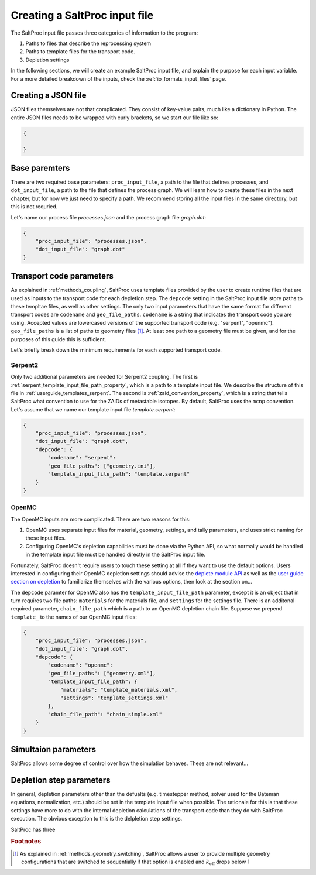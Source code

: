 .. _userguide_input:

Creating a SaltProc input file
==============================

The SaltProc input file passes three categories of information to the program:

1. Paths to files that describe the reprocessing system
2. Paths to template files for the transport code.
3. Depletion settings

In the following sections, we will create an example SaltProc input file, and
explain the purpose for each input variable. For a more detailed breakdown of
the inputs, check the :ref:`io_formats_input_files` page.

Creating a JSON file
--------------------
JSON files themselves are not that complicated. They consist of key-value pairs,
much like a dictionary in Python. The entire JSON files needs to be wrapped with curly brackets, so we start our file like so:

.. code-block:: json

   {

   }


Base paremters
-------------------
There are two required base parameters: ``proc_input_file``, a path to the file
that defines processes, and ``dot_input_file``, a path to the file that defines
the process graph. We will learn how to create these files in the next chapter,
but for now we just need to specify a path. We recommend storing all the input
files in the same directory, but this is not requried.

Let's name our process file `processes.json` and the process graph file `graph.dot`:

.. code-block:: json

   {
       "proc_input_file": "processes.json",
       "dot_input_file": "graph.dot"
   }


Transport code parameters
-------------------------
As explained in :ref:`methods_coupling`, SaltProc uses template files provided
by the user to create runtime files that are used as inputs to the transport
code for each depletion step. The ``depcode`` setting in the SaltProc input file
store paths to these templtae files, as well as other settings. The only two
input parameters that have the same format for different transport codes are
``codename`` and ``geo_file_paths``. ``codename`` is a string that indicates the
transport code you are using. Accepted values are lowercased versions of the
supported transport code (e.g. "serpent", "openmc"). ``geo_file_paths`` is a
list of paths to geometry files [#f1]_. At least one path to a geometry file must
be given, and for the purposes of this guide this is sufficient.

Let's briefly break down the minimum requirements for each supported transport
code.

Serpent2
~~~~~~~~
Only two additional parameters are needed for Serpent2 coupling. The first is 
:ref:`serpent_template_input_file_path_property`, which is a path to a template
input file. We describe the structure of this file in :ref:`userguide_templates_serpent`.
The second is :ref:`zaid_convention_property`, which is a string that tells SaltProc what
convention to use for the ZAIDs of metastable isotopes. By default, SaltProc
uses the ``mcnp`` convention. 
Let's
assume that we name our template input file `template.serpent`:

.. code-block:: json

   {
       "proc_input_file": "processes.json",
       "dot_input_file": "graph.dot",
       "depcode": {
           "codename": "serpent":
           "geo_file_paths": ["geometry.ini"],
           "template_input_file_path": "template.serpent"
       }
   }


OpenMC
~~~~~~
The OpenMC inputs are more complicated. There are two reasons for this:

1. OpenMC uses separate input files for material, geometry, settings, and tally parameters, and uses strict naming for these input files.
2. Configuring OpenMC's depletion capabilities must be done via the Python API, so what normally would be handled in the template input file must be handled directly in the SaltProc input file.

Fortunately, SaltProc doesn't require users to touch these setting at all if
they want to use the default options. Users interested in configuring their
OpenMC depletion settings should advise the `deplete module API`_ as well as the
`user guide section on depletion`_ to familiarize themselves with the various
options, then look at the section on...

The ``depcode`` paramter for OpenMC also has the ``template_input_file_path``
parameter, except it is an object that in turn requires two file paths:
``materials`` for the materials file, and ``settings`` for the settings file.
There is an additonal required parameter, ``chain_file_path`` which is a path to
an OpenMC depletion chain file. Suppose we prepend ``template_`` to the names of
our OpenMC input files:

.. code-block:: json

   {
       "proc_input_file": "processes.json",
       "dot_input_file": "graph.dot",
       "depcode": {
           "codename": "openmc":
           "geo_file_paths": ["geometry.xml"],
           "template_input_file_path": {
               "materials": "template_materials.xml",
               "settings": "template_settings.xml"
           },
           "chain_file_path": "chain_simple.xml"
       }
   }


.. _deplete module API: https://docs.openmc.org/en/stable/pythonapi/deplete.html
.. _user guide section on depletion: https://docs.openmc.org/en/stable/usersguide/depletion.html


Simultaion parameters
---------------------
SaltProc allows some degree of control over how the simulation behaves. These are not relevant...

Depletion step parameters
-------------------------
In general, depletion parameters other than the defualts (e.g. timestepper
method, solver used for the Bateman equations, normalization, etc.) should be
set in the template input file when possible. The rationale for this is that
these settings have more to do with the internal depletion calculations of the transport code than they do with SaltProc execution. The obvious  exception to this is the delpletion step settings. 

SaltProc has three 



.. rubric:: Footnotes

.. [#f1] As explained in :ref:`methods_geometry_switching`, SaltProc allows a user to provide multiple geometry configurations that are switched to sequentially if that option is enabled and :math:`k_\text{eff}` drops below 1
